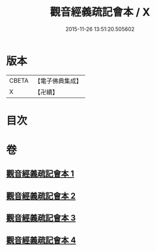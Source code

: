 #+TITLE: 觀音經義疏記會本 / X
#+DATE: 2015-11-26 13:51:20.505602
* 版本
 |     CBETA|【電子佛典集成】|
 |         X|【卍續】    |

* 目次
* 卷
** [[file:KR6d0055_001.txt][觀音經義疏記會本 1]]
** [[file:KR6d0055_002.txt][觀音經義疏記會本 2]]
** [[file:KR6d0055_003.txt][觀音經義疏記會本 3]]
** [[file:KR6d0055_004.txt][觀音經義疏記會本 4]]
